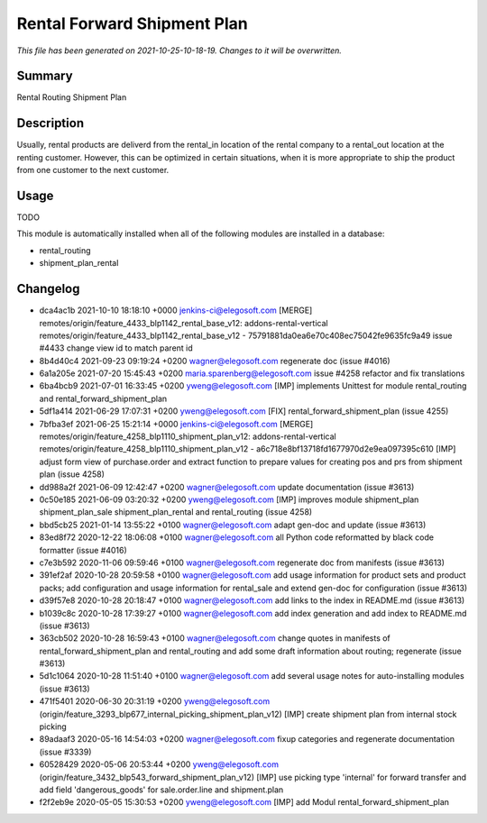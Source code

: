 Rental Forward Shipment Plan
====================================================

*This file has been generated on 2021-10-25-10-18-19. Changes to it will be overwritten.*

Summary
-------

Rental Routing Shipment Plan

Description
-----------

Usually, rental products are deliverd from the rental_in location of the rental company
to a rental_out location at the renting customer. However, this can be optimized in
certain situations, when it is more appropriate to ship the product from one customer
to the next customer.


Usage
-----

TODO

This module is automatically installed when all of the following modules are installed in a database:

- rental_routing
- shipment_plan_rental


Changelog
---------

- dca4ac1b 2021-10-10 18:18:10 +0000 jenkins-ci@elegosoft.com  [MERGE] remotes/origin/feature_4433_blp1142_rental_base_v12: addons-rental-vertical remotes/origin/feature_4433_blp1142_rental_base_v12 - 75791881da0ea6e70c408ec75042fe9635fc9a49 issue #4433 change view id to match parent id
- 8b4d40c4 2021-09-23 09:19:24 +0200 wagner@elegosoft.com  regenerate doc (issue #4016)
- 6a1a205e 2021-07-20 15:45:43 +0200 maria.sparenberg@elegosoft.com  issue #4258 refactor and fix translations
- 6ba4bcb9 2021-07-01 16:33:45 +0200 yweng@elegosoft.com  [IMP] implements Unittest for module rental_routing and rental_forward_shipment_plan
- 5df1a414 2021-06-29 17:07:31 +0200 yweng@elegosoft.com  [FIX] rental_forward_shipment_plan (issue 4255)
- 7bfba3ef 2021-06-25 15:21:14 +0000 jenkins-ci@elegosoft.com  [MERGE] remotes/origin/feature_4258_blp1110_shipment_plan_v12: addons-rental-vertical remotes/origin/feature_4258_blp1110_shipment_plan_v12 - a6c718e8bf13718fd1677970d2e9ea097395c610 [IMP] adjust form view of purchase.order and extract function to prepare values for creating pos and prs from shipment plan (issue 4258)
- dd988a2f 2021-06-09 12:42:47 +0200 wagner@elegosoft.com  update documentation (issue #3613)
- 0c50e185 2021-06-09 03:20:32 +0200 yweng@elegosoft.com  [IMP] improves module shipment_plan shipment_plan_sale shipment_plan_rental and rental_routing (issue 4258)
- bbd5cb25 2021-01-14 13:55:22 +0100 wagner@elegosoft.com  adapt gen-doc and update (issue #3613)
- 83ed8f72 2020-12-22 18:06:08 +0100 wagner@elegosoft.com  all Python code reformatted by black code formatter (issue #4016)
- c7e3b592 2020-11-06 09:59:46 +0100 wagner@elegosoft.com  regenerate doc from manifests (issue #3613)
- 391ef2af 2020-10-28 20:59:58 +0100 wagner@elegosoft.com  add usage information for product sets and product packs; add configuration and usage information for rental_sale and extend gen-doc for configuration (issue #3613)
- d39f57e8 2020-10-28 20:18:47 +0100 wagner@elegosoft.com  add links to the index in README.md (issue #3613)
- b1039c8c 2020-10-28 17:39:27 +0100 wagner@elegosoft.com  add index generation and add index to README.md (issue #3613)
- 363cb502 2020-10-28 16:59:43 +0100 wagner@elegosoft.com  change quotes in manifests of rental_forward_shipment_plan and rental_routing and add some draft information about routing; regenerate (issue #3613)
- 5d1c1064 2020-10-28 11:51:40 +0100 wagner@elegosoft.com  add several usage notes for auto-installing modules (issue #3613)
- 471f5401 2020-06-30 20:31:19 +0200 yweng@elegosoft.com  (origin/feature_3293_blp677_internal_picking_shipment_plan_v12) [IMP] create shipment plan from internal stock picking
- 89adaaf3 2020-05-16 14:54:03 +0200 wagner@elegosoft.com  fixup categories and regenerate documentation (issue #3339)
- 60528429 2020-05-06 20:53:44 +0200 yweng@elegosoft.com  (origin/feature_3432_blp543_forward_shipment_plan_v12) [IMP] use picking type 'internal' for forward transfer and add field 'dangerous_goods' for sale.order.line and shipment.plan
- f2f2eb9e 2020-05-05 15:30:53 +0200 yweng@elegosoft.com  [IMP] add Modul rental_forward_shipment_plan

